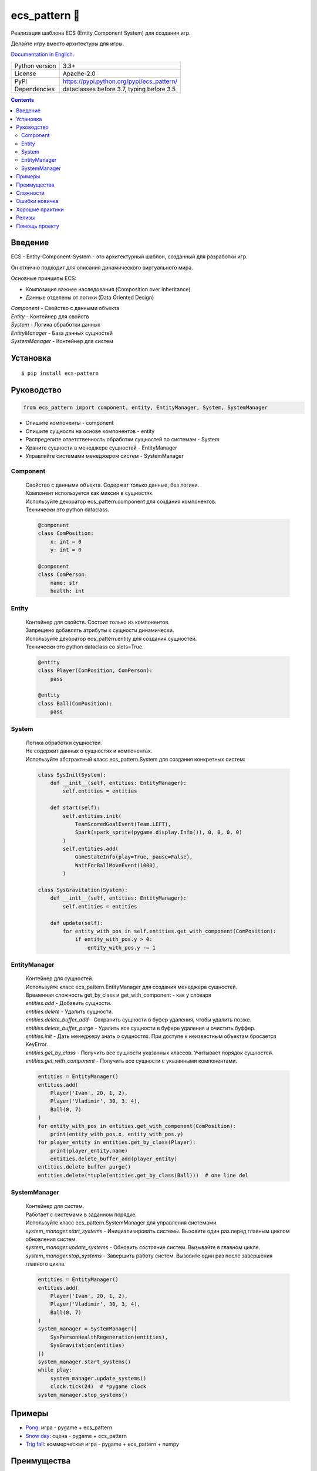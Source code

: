.. http://docutils.sourceforge.net/docs/user/rst/quickref.html

========================================================================================================================
ecs_pattern 🚀
========================================================================================================================

Реализация шаблона ECS (Entity Component System) для создания игр.

Делайте игру вместо архитектуры для игры.

`Documentation in English <https://github.com/ikvk/ecs_pattern/blob/master/README.rst>`_.

.. image:: https://img.shields.io/pypi/dm/ecs_pattern.svg?style=social

===============  ==========================================
Python version   3.3+
License          Apache-2.0
PyPI             https://pypi.python.org/pypi/ecs_pattern/
Dependencies     dataclasses before 3.7, typing before 3.5
===============  ==========================================

.. contents::

Введение
========================================================================================================================
| ECS - Entity-Component-System - это архитектурный шаблон, созданный для разработки игр.

Он отлично подходит для описания динамического виртуального мира.

Основные принципы ECS:

* Композиция важнее наследования (Composition over inheritance)
* Данные отделены от логики (Data Oriented Design)

| *Component* - Свойство с данными объекта
| *Entity* - Контейнер для свойств
| *System* - Логика обработки данных
| *EntityManager* - База данных сущностей
| *SystemManager* - Контейнер для систем

Установка
========================================================================================================================
::

    $ pip install ecs-pattern

Руководство
========================================================================================================================

.. code-block:: python

    from ecs_pattern import component, entity, EntityManager, System, SystemManager

* Опишите компоненты - component
* Опишите сущности на основе компонентов - entity
* Распределите ответственность обработки сущностей по системам  - System
* Храните сущности в менеджере сущностей - EntityManager
* Управляйте системами менеджером систем - SystemManager

Component
------------------------------------------------------------------------------------------------------------------------
    | Свойство с данными объекта. Содержат только данные, без логики.

    | Компонент используется как миксин в сущностях.

    | Используйте декоратор ecs_pattern.component для создания компонентов.

    | Технически это python dataclass.

    .. code-block:: python

        @component
        class ComPosition:
            x: int = 0
            y: int = 0

        @component
        class ComPerson:
            name: str
            health: int

Entity
------------------------------------------------------------------------------------------------------------------------
    | Контейнер для свойств. Состоит только из компонентов.

    | Запрещено добавлять атрибуты к сущности динамически.

    | Используйте декоратор ecs_pattern.entity для создания сущностей.

    | Технически это python dataclass со slots=True.

    .. code-block:: python

        @entity
        class Player(ComPosition, ComPerson):
            pass

        @entity
        class Ball(ComPosition):
            pass

System
------------------------------------------------------------------------------------------------------------------------
    | Логика обработки сущностей.

    | Не содержит данных о сущностях и компонентах.

    | Используйте абстрактный класс ecs_pattern.System для создания конкретных систем:

    .. code-block:: python

        class SysInit(System):
            def __init__(self, entities: EntityManager):
                self.entities = entities

            def start(self):
                self.entities.init(
                    TeamScoredGoalEvent(Team.LEFT),
                    Spark(spark_sprite(pygame.display.Info()), 0, 0, 0, 0)
                )
                self.entities.add(
                    GameStateInfo(play=True, pause=False),
                    WaitForBallMoveEvent(1000),
                )

        class SysGravitation(System):
            def __init__(self, entities: EntityManager):
                self.entities = entities

            def update(self):
                for entity_with_pos in self.entities.get_with_component(ComPosition):
                    if entity_with_pos.y > 0:
                        entity_with_pos.y -= 1

EntityManager
------------------------------------------------------------------------------------------------------------------------
    | Контейнер для сущностей.

    | Используйте класс ecs_pattern.EntityManager для создания менеджера сущностей.

    | Временная сложность get_by_class и get_with_component - как у словаря

    | *entities.add* - Добавить сущности.

    | *entities.delete* - Удалить сущности.

    | *entities.delete_buffer_add* - Сохранить сущности в буфер удаления, чтобы удалить позже.

    | *entities.delete_buffer_purge* - Удалить все сущности в буфере удаления и очистить буффер.

    | *entities.init* - Дать менеджеру знать о сущностях. При доступе к неизвестным объектам бросается KeyError.

    | *entities.get_by_class* - Получить все сущности указанных классов. Учитывает порядок сущностей.

    | *entities.get_with_component* - Получить все сущности с указанными компонентами.

    .. code-block:: python

        entities = EntityManager()
        entities.add(
            Player('Ivan', 20, 1, 2),
            Player('Vladimir', 30, 3, 4),
            Ball(0, 7)
        )
        for entity_with_pos in entities.get_with_component(ComPosition):
            print(entity_with_pos.x, entity_with_pos.y)
        for player_entity in entities.get_by_class(Player):
            print(player_entity.name)
            entities.delete_buffer_add(player_entity)
        entities.delete_buffer_purge()
        entities.delete(*tuple(entities.get_by_class(Ball)))  # one line del

SystemManager
------------------------------------------------------------------------------------------------------------------------
    | Контейнер для систем.

    | Работает с системами в заданном порядке.

    | Используйте класс ecs_pattern.SystemManager для управления системами.

    | *system_manager.start_systems* - Инициализировать системы. Вызовите один раз перед главным циклом обновления систем.

    | *system_manager.update_systems* - Обновить состояние систем. Вызывайте в главном цикле.

    | *system_manager.stop_systems* - Завершить работу систем. Вызовите один раз после завершения главного цикла.

    .. code-block:: python

        entities = EntityManager()
        entities.add(
            Player('Ivan', 20, 1, 2),
            Player('Vladimir', 30, 3, 4),
            Ball(0, 7)
        )
        system_manager = SystemManager([
            SysPersonHealthRegeneration(entities),
            SysGravitation(entities)
        ])
        system_manager.start_systems()
        while play:
            system_manager.update_systems()
            clock.tick(24)  # *pygame clock
        system_manager.stop_systems()

Примеры
========================================================================================================================
* `Pong <https://github.com/ikvk/ecs_pattern/tree/master/examples/pong#pong---classic-game>`_: игра - pygame + ecs_pattern
* `Snow day <https://github.com/ikvk/ecs_pattern/tree/master/examples/snow_day#snow-day---scene>`_: сцена - pygame + ecs_pattern
* `Trig fall <https://github.com/ikvk/ecs_pattern/tree/master/examples/trig#trig-fall---game>`_: коммерческая игра - pygame + ecs_pattern + numpy

Преимущества
========================================================================================================================
* Эффективное использования памяти - Component и Entity используют dataclass
* Удобный поиск объектов - по классу сущности и по компонентам сущности
* Гибкость - слабая связность в коде позволяет быстро расширять проект
* Модульность - код легко тестировать, анализировать производительность, переиспользовать
* Контроль за выполнением - системы работают строго друг за другом
* Следование принципам шаблона помогает писать качественный код
* Удобно распараллеливать обработку
* Компактная реализация

Сложности
========================================================================================================================
* Чтобы научиться правильно готовить ECS, может потребоваться много практики
* Данные доступны откуда угодно - сложно искать ошибки

Ошибки новичка
========================================================================================================================
* Наследование компонентов, сущностей, систем
* Игнорирование принципов ECS, например хранение данных в системе
* Возведение ECS в абсолют, ООП никто не отменяет
* Адаптация существующего кода проекта под ECS "как есть"
* Использование рекурсивной или реактивной логики в системах
* Использование EntityManager.delete в циклах get_by_class, get_with_component

Хорошие практики
========================================================================================================================
* Используйте компоненты "одиночки (Singleton)" с данными и флагами
* Минимизируйте места изменения компонента
* Не создавайте методы в компонентах и сущностях
* Делите проект на сцены, сценой можно считать цикл для SystemManager с его EntityManager
* Используйте пакеты для разделения сцен

Пример дерева проекта:
::

    /common_tools
        __init__.py
        resources.py
        i18n.py
        gui.py
        consts.py
        components.py
        math.py
    /menu_scene
        __init__.py
        entities.py
        main_loop.py
        surfaces.py
        systems.py
    /game_scene
        __init__.py
        entities.py
        main_loop.py
        surfaces.py
        systems.py
    main.py

Релизы
========================================================================================================================

История важных изменений: `release_notes.rst <https://github.com/ikvk/ecs_pattern/blob/master/_docs/release_notes.rst>`_

Помощь проекту
========================================================================================================================
* Нашли ошибку или есть предложение -  issue / merge request 🎯
* Нечем помочь этому проекту - помогите другому открытому проекту, который используете ✋
* Некуда деть деньги - потратьте на семью, друзей, близких или окружающих вас людей 💰
* Поставьте проекту ⭐
